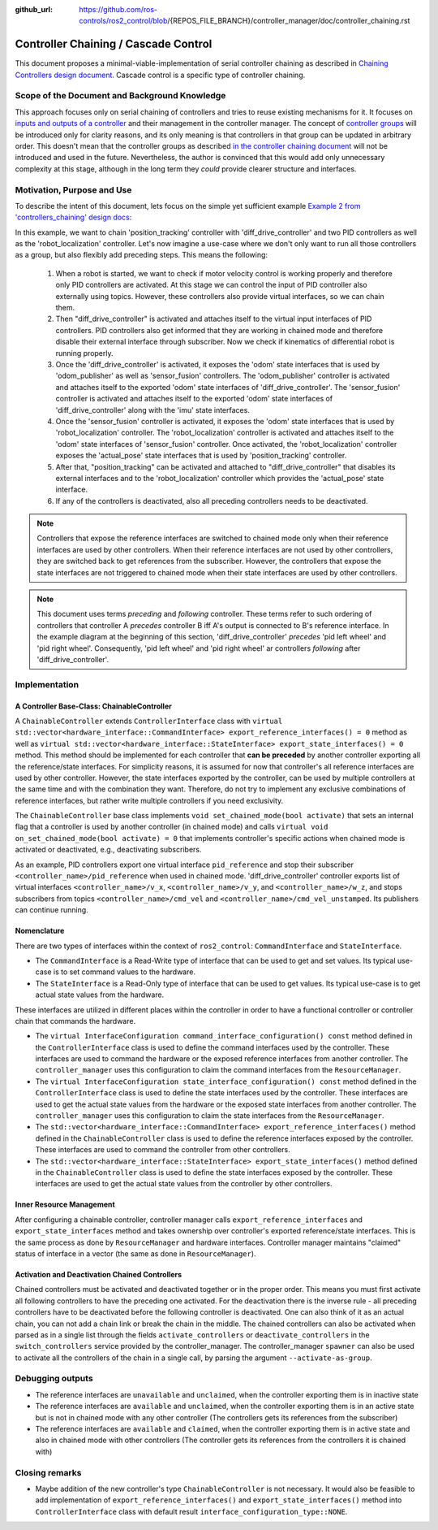 :github_url: https://github.com/ros-controls/ros2_control/blob/{REPOS_FILE_BRANCH}/controller_manager/doc/controller_chaining.rst

.. _controller_chaining:

Controller Chaining / Cascade Control
======================================

This document proposes a minimal-viable-implementation of serial controller chaining as described in `Chaining Controllers design document <https://github.com/ros-controls/roadmap/blob/master/design_drafts/controller_chaining.md>`__.
Cascade control is a specific type of controller chaining.


Scope of the Document and Background Knowledge
-------------------------------------------------------

This approach focuses only on serial chaining of controllers and tries to reuse existing mechanisms for it.
It focuses on `inputs and outputs of a controller <https://github.com/ros-controls/roadmap/blob/master/design_drafts/controller_chaining.md#input--outputs-of-a-controller>`__ and their management in the controller manager.
The concept of `controller groups <https://github.com/ros-controls/roadmap/blob/master/design_drafts/controller_chaining.md#controller-group>`__ will be introduced only for clarity reasons, and its only meaning is that controllers in that group can be updated in arbitrary order.
This doesn't mean that the controller groups as described `in the controller chaining document <https://github.com/ros-controls/roadmap/blob/master/design_drafts/controller_chaining.md#controller-group>`__ will not be introduced and used in the future.
Nevertheless, the author is convinced that this would add only unnecessary complexity at this stage, although in the long term they *could* provide clearer structure and interfaces.

Motivation, Purpose and Use
---------------------------------

To describe the intent of this document, lets focus on the simple yet sufficient example `Example 2 from 'controllers_chaining' design docs  <https://github.com/ros-controls/roadmap/blob/master/design_drafts/controller_chaining.md#example-2>`__:

.. image:: images/chaining_example2.png
  :alt: Example2


In this example, we want to chain 'position_tracking' controller with 'diff_drive_controller' and two PID controllers as well as the 'robot_localization' controller.
Let's now imagine a use-case where we don't only want to run all those controllers as a group, but also flexibly add preceding steps.
This means the following:

  1. When a robot is started, we want to check if motor velocity control is working properly and therefore only PID controllers are activated.
     At this stage we can control the input of PID controller also externally using topics.
     However, these controllers also provide virtual interfaces, so we can chain them.
  2. Then "diff_drive_controller" is activated and attaches itself to the virtual input interfaces of PID controllers.
     PID controllers also get informed that they are working in chained mode and therefore disable their external interface through subscriber.
     Now we check if kinematics of differential robot is running properly.
  3. Once the 'diff_drive_controller' is activated, it exposes the 'odom' state interfaces that is used by 'odom_publisher' as well as 'sensor_fusion' controllers.
     The 'odom_publisher' controller is activated and attaches itself to the exported 'odom' state interfaces of 'diff_drive_controller'.
     The 'sensor_fusion' controller is activated and attaches itself to the exported 'odom' state interfaces of 'diff_drive_controller' along with the 'imu' state interfaces.
  4. Once the 'sensor_fusion' controller is activated, it exposes the 'odom' state interfaces that is used by 'robot_localization' controller.
     The 'robot_localization' controller is activated and attaches itself to the 'odom' state interfaces of 'sensor_fusion' controller.
     Once activated, the 'robot_localization' controller exposes the 'actual_pose' state interfaces that is used by 'position_tracking' controller.
  5. After that, "position_tracking" can be activated and attached to "diff_drive_controller" that disables its external interfaces and to the 'robot_localization' controller which provides the 'actual_pose' state interface.
  6. If any of the controllers is deactivated, also all preceding controllers needs to be deactivated.

.. note::

  Controllers that expose the reference interfaces are switched to chained mode only when their reference interfaces are used by other controllers. When their reference interfaces are not used by other controllers, they are switched back to get references from the subscriber.
  However, the controllers that expose the state interfaces are not triggered to chained mode when their state interfaces are used by other controllers.

.. note::

  This document uses terms *preceding* and *following* controller. These terms refer to such ordering of controllers that controller A *precedes* controller B iff A's output is connected to B's reference interface. In the example diagram at the beginning of this section, 'diff_drive_controller' *precedes* 'pid left wheel' and 'pid right wheel'. Consequently, 'pid left wheel' and 'pid right wheel' ar controllers *following* after 'diff_drive_controller'.

Implementation
--------------

A Controller Base-Class: ChainableController
^^^^^^^^^^^^^^^^^^^^^^^^^^^^^^^^^^^^^^^^^^^^^^^^^^^^^^^^

A ``ChainableController`` extends ``ControllerInterface`` class with ``virtual std::vector<hardware_interface::CommandInterface> export_reference_interfaces() = 0`` method as well as ``virtual std::vector<hardware_interface::StateInterface> export_state_interfaces() = 0`` method.
This method should be implemented for each controller that **can be preceded** by another controller exporting all the reference/state interfaces.
For simplicity reasons, it is assumed for now that controller's all reference interfaces are used by other controller. However, the state interfaces exported by the controller, can be used by multiple controllers at the same time and with the combination they want.
Therefore, do not try to implement any exclusive combinations of reference interfaces, but rather write multiple controllers if you need exclusivity.

The ``ChainableController`` base class implements ``void set_chained_mode(bool activate)`` that sets an internal flag that a controller is used by another controller (in chained mode) and calls ``virtual void on_set_chained_mode(bool activate) = 0`` that implements controller's specific actions when chained mode is activated or deactivated, e.g., deactivating subscribers.

As an example, PID controllers export one virtual interface ``pid_reference`` and stop their subscriber ``<controller_name>/pid_reference`` when used in chained mode.  'diff_drive_controller' controller exports list of virtual interfaces  ``<controller_name>/v_x``, ``<controller_name>/v_y``, and ``<controller_name>/w_z``, and stops subscribers from topics ``<controller_name>/cmd_vel`` and ``<controller_name>/cmd_vel_unstamped``. Its publishers can continue running.

Nomenclature
^^^^^^^^^^^^^^

There are two types of interfaces within the context of ``ros2_control``: ``CommandInterface`` and ``StateInterface``.

- The ``CommandInterface`` is a Read-Write type of interface that can be used to get and set values. Its typical use-case is to set command values to the hardware.
- The ``StateInterface`` is a Read-Only type of interface that can be used to get values. Its typical use-case is to get actual state values from the hardware.

These interfaces are utilized in different places within the controller in order to have a functional controller or controller chain that commands the hardware.

- The ``virtual InterfaceConfiguration command_interface_configuration() const`` method defined in the ``ControllerInterface`` class is used to define the command interfaces used by the controller. These interfaces are used to command the hardware or the exposed reference interfaces from another controller. The ``controller_manager`` uses this configuration to claim the command interfaces from the ``ResourceManager``.
- The ``virtual InterfaceConfiguration state_interface_configuration() const`` method defined in the ``ControllerInterface`` class is used to define the state interfaces used by the controller. These interfaces are used to get the actual state values from the hardware or the exposed state interfaces from another controller. The ``controller_manager`` uses this configuration to claim the state interfaces from the ``ResourceManager``.
- The ``std::vector<hardware_interface::CommandInterface> export_reference_interfaces()`` method defined in the ``ChainableController`` class is used to define the reference interfaces exposed by the controller. These interfaces are used to command the controller from other controllers.
- The ``std::vector<hardware_interface::StateInterface> export_state_interfaces()`` method defined in the ``ChainableController`` class is used to define the state interfaces exposed by the controller. These interfaces are used to get the actual state values from the controller by other controllers.

Inner Resource Management
^^^^^^^^^^^^^^^^^^^^^^^^^^^^

After configuring a chainable controller, controller manager calls ``export_reference_interfaces`` and ``export_state_interfaces`` method and takes ownership over controller's exported reference/state interfaces.
This is the same process as done by ``ResourceManager`` and hardware interfaces.
Controller manager maintains "claimed" status of interface in a vector (the same as done in ``ResourceManager``).


Activation and Deactivation Chained Controllers
^^^^^^^^^^^^^^^^^^^^^^^^^^^^^^^^^^^^^^^^^^^^^^^^^^^^^^^^

Chained controllers must be activated and deactivated together or in the proper order.
This means you must first activate all following controllers to have the preceding one activated.
For the deactivation there is the inverse rule - all preceding controllers have to be deactivated before the following controller is deactivated.
One can also think of it as an actual chain, you can not add a chain link or break the chain in the middle.
The chained controllers can also be activated when parsed as in a single list through the fields ``activate_controllers`` or ``deactivate_controllers`` in the ``switch_controllers`` service provided by the controller_manager.
The controller_manager ``spawner`` can also be used to activate all the controllers of the chain in a single call, by parsing the argument ``--activate-as-group``.


Debugging outputs
----------------------------

- The reference interfaces are ``unavailable`` and ``unclaimed``, when the controller exporting them is in inactive state
- The reference interfaces are ``available`` and  ``unclaimed``, when the controller exporting them is in an active state but is not in chained mode with any other controller (The controllers gets its references from the subscriber)
- The reference interfaces are ``available`` and  ``claimed``, when the controller exporting them is in active state and also in chained mode with other controllers (The controller gets its references from the controllers it is chained with)


Closing remarks
----------------------------

- Maybe addition of the new controller's type ``ChainableController`` is not necessary. It would also be feasible to add implementation of ``export_reference_interfaces()`` and ``export_state_interfaces()`` method into ``ControllerInterface`` class with default result ``interface_configuration_type::NONE``.

